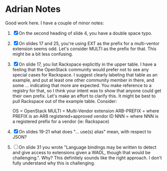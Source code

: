 * Adrian Notes
  Good work here. I have a couple of minor notes:
1. [X] On the second heading of slide 4, you have a double space typo.
2. [X] On slides 17 and 25, you're using EXT as the prefix for a
   multi-ventor extension seems odd. Let's consider MULTI as the
   prefix for that. This might be a bit less confusing.
3. [X] On slide 17, you list Rackspace explicitly in the upper table. I
   have a feeling that the OpenStack community would prefer not to see
   any special cases for Rackspace. I suggest clearly labeling that
   table as an example, and put at least one other community member in
   there, and some ... indicating that more are expected. You make
   reference to a registry for that, so I think your intent was to
   show that anyone could get their own prefix. Let's make an effort
   to clarify this. It might be best to pull Rackspace out of the
   example table. Consider:

   OS = OpenStack
   MULTI = Multi-Vendor extension
   ARB-PREFIX = where PREFIX is an ARB registered+approved vendor ID
   NNN = where NNN is a registered prefix for a vendor (ie: Rackspace)
4. [X] On slides 19-21 what does "... use(s) alias" mean, with respect to JSON?
5. [ ] On slide 31 you wrote "Language bindings may be written to
   detect and give access to extensions given a WADL, though that
   would be challenging.". Why? This definitely sounds like the right
   approach. I don't fully understand why this is challenging.

